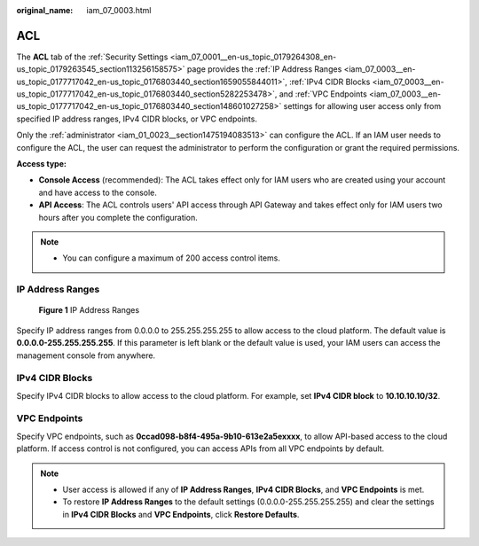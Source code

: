:original_name: iam_07_0003.html

.. _iam_07_0003:

ACL
===

The **ACL** tab of the :ref:`Security Settings <iam_07_0001__en-us_topic_0179264308_en-us_topic_0179263545_section113256158575>` page provides the :ref:`IP Address Ranges <iam_07_0003__en-us_topic_0177717042_en-us_topic_0176803440_section1659055844011>`, :ref:`IPv4 CIDR Blocks <iam_07_0003__en-us_topic_0177717042_en-us_topic_0176803440_section5282253478>`, and :ref:`VPC Endpoints <iam_07_0003__en-us_topic_0177717042_en-us_topic_0176803440_section148601027258>` settings for allowing user access only from specified IP address ranges, IPv4 CIDR blocks, or VPC endpoints.

Only the :ref:`administrator <iam_01_0023__section1475194083513>` can configure the ACL. If an IAM user needs to configure the ACL, the user can request the administrator to perform the configuration or grant the required permissions.

**Access type:**

-  **Console Access** (recommended): The ACL takes effect only for IAM users who are created using your account and have access to the console.
-  **API Access**: The ACL controls users' API access through API Gateway and takes effect only for IAM users two hours after you complete the configuration.

.. note::

   -  You can configure a maximum of 200 access control items.

.. _iam_07_0003__en-us_topic_0177717042_en-us_topic_0176803440_section1659055844011:

IP Address Ranges
-----------------


.. figure:: /_static/images/en-us_image_0000001209614103.png
   :alt: **Figure 1** IP Address Ranges

   **Figure 1** IP Address Ranges

Specify IP address ranges from 0.0.0.0 to 255.255.255.255 to allow access to the cloud platform. The default value is **0.0.0.0-255.255.255.255**. If this parameter is left blank or the default value is used, your IAM users can access the management console from anywhere.

.. _iam_07_0003__en-us_topic_0177717042_en-us_topic_0176803440_section5282253478:

IPv4 CIDR Blocks
----------------

Specify IPv4 CIDR blocks to allow access to the cloud platform. For example, set **IPv4 CIDR block** to **10.10.10.10/32**.

.. _iam_07_0003__en-us_topic_0177717042_en-us_topic_0176803440_section148601027258:

VPC Endpoints
-------------

Specify VPC endpoints, such as **0ccad098-b8f4-495a-9b10-613e2a5exxxx**, to allow API-based access to the cloud platform. If access control is not configured, you can access APIs from all VPC endpoints by default.

.. note::

   -  User access is allowed if any of **IP Address Ranges**, **IPv4 CIDR Blocks**, and **VPC Endpoints** is met.
   -  To restore **IP Address Ranges** to the default settings (0.0.0.0-255.255.255.255) and clear the settings in **IPv4 CIDR Blocks** and **VPC Endpoints**, click **Restore Defaults**.
